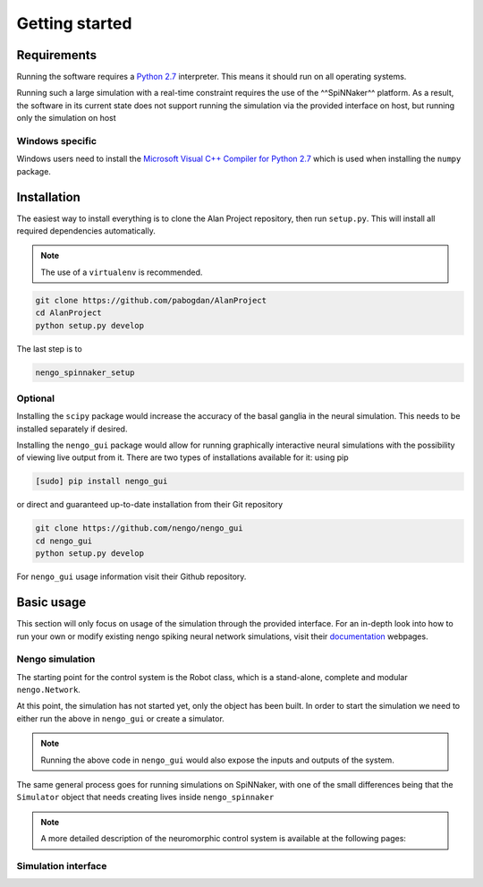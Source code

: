 Getting started
===============

Requirements
------------

Running the software requires a `Python 2.7 <https://www.python.org/download/releases/2.7/>`_ interpreter.
This means it should run on all operating systems.

Running such a large simulation with a real-time constraint requires the use of the ^^SpiNNaker^^ platform.
As a result, the software in its current state does not support running the simulation via the provided
interface on host, but running only the simulation on host


Windows specific
^^^^^^^^^^^^^^^^

Windows users need to install the  `Microsoft Visual C++ Compiler for Python 2.7 <http://www.microsoft.com/en-gb/download/details.aspx?id=44266>`_
which is used when installing the ``numpy`` package.


Installation
------------

The easiest way to install everything is to clone the Alan Project repository, then run ``setup.py``. This
will install all required dependencies automatically.

.. note::

    The use of a ``virtualenv`` is recommended.

.. code:: bash

    git clone https://github.com/pabogdan/AlanProject
    cd AlanProject
    python setup.py develop

The last step is to

.. code::

    nengo_spinnaker_setup

Optional
^^^^^^^^

Installing the ``scipy`` package would increase the accuracy of the basal ganglia in the neural
simulation. This needs to be installed separately if desired.

Installing the ``nengo_gui`` package would allow for running graphically interactive neural simulations
with the possibility of viewing live output from it. There are two types of installations available for
it: using pip

.. code-block:: bash

    [sudo] pip install nengo_gui

or direct and guaranteed up-to-date installation from their Git repository

.. code-block:: bash

    git clone https://github.com/nengo/nengo_gui
    cd nengo_gui
    python setup.py develop

For ``nengo_gui`` usage information visit their Github repository.

Basic usage
-----------
This section will only focus on usage of the simulation through the provided interface. For an
in-depth look into how to run your own or modify existing nengo spiking neural network simulations,
visit their documentation_ webpages.

.. _documentation: https://pythonhosted.org/nengo/

Nengo simulation
^^^^^^^^^^^^^^^^

The starting point for the control system is the Robot class, which is a stand-alone, complete and
modular ``nengo.Network``.

.. code-block:: python
    :linenos:

    import nengo
    from robot_control.robot import Robot

    model = nengo.Network()

    with model:
        robot = Robot()

At this point, the simulation has not started yet, only the object has been built. In order to start
the simulation we need to either run the above in ``nengo_gui`` or create a simulator.

.. code-block:: python
    :linenos:

    sim = nengo.Simulator(model)
    sim.run(10)

.. note::

    Running the above code in ``nengo_gui`` would also expose the inputs and outputs of the system.


The same general process goes for running simulations on SpiNNaker, with one of the small differences
being that the ``Simulator`` object that needs creating lives inside ``nengo_spinnaker``

.. note::

    A more detailed description of the neuromorphic control system is available at the following pages:

    .. toctree::
        :maxdepth: 2

        Robot control<../robot_control/README>


Simulation interface
^^^^^^^^^^^^^^^^^^^^




